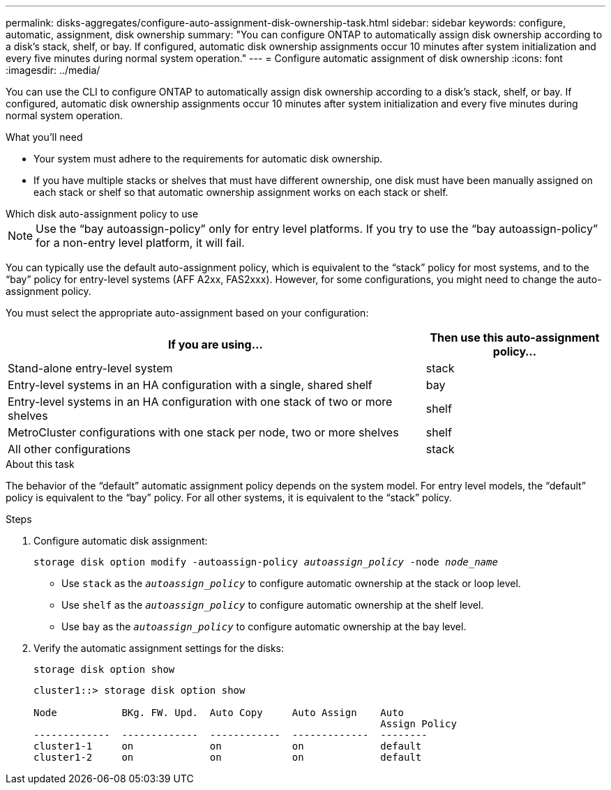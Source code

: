 ---
permalink: disks-aggregates/configure-auto-assignment-disk-ownership-task.html
sidebar: sidebar
keywords: configure, automatic, assignment, disk ownership
summary: "You can configure ONTAP to automatically assign disk ownership according to a disk’s stack, shelf, or bay. If configured, automatic disk ownership assignments occur 10 minutes after system initialization and every five minutes during normal system operation."
---
= Configure automatic assignment of disk ownership
:icons: font
:imagesdir: ../media/

[.lead]
You can use the CLI to configure ONTAP to automatically assign disk ownership according to a disk's stack, shelf, or bay. If configured, automatic disk ownership assignments occur 10 minutes after system initialization and every five minutes during normal system operation.

.What you'll need

* Your system must adhere to the requirements for automatic disk ownership.
* If you have multiple stacks or shelves that must have different ownership, one disk must have been manually assigned on each stack or shelf so that automatic ownership assignment works on each stack or shelf.

.Which disk auto-assignment policy to use

--
NOTE: Use the "`bay autoassign-policy`" only for entry level platforms. If you try to use the "`bay autoassign-policy`" for a non-entry level platform, it will fail.
--

You can typically use the default auto-assignment policy, which is equivalent to the "`stack`" policy for most systems, and to the "`bay`" policy for entry-level systems (AFF A2xx, FAS2xxx). However, for some configurations, you might need to change the auto-assignment policy.

You must select the appropriate auto-assignment based on your configuration:

[cols="70,30"]
|===

h| If you are using... h| Then use this auto-assignment policy...

a|
Stand-alone entry-level system
a|
stack
a|
Entry-level systems in an HA configuration with a single, shared shelf
a|
bay
a|
Entry-level systems in an HA configuration with one stack of two or more shelves
a|
shelf
a|
MetroCluster configurations with one stack per node, two or more shelves
a|
shelf
a|
All other configurations
a|
stack
|===


.About this task

The behavior of the "`default`" automatic assignment policy depends on the system model. For entry level models, the "`default`" policy is equivalent to the "`bay`" policy. For all other systems, it is equivalent to the "`stack`" policy.

.Steps

. Configure automatic disk assignment:
+
`storage disk option modify -autoassign-policy _autoassign_policy_ -node _node_name_`

 ** Use `stack` as the `_autoassign_policy_` to configure automatic ownership at the stack or loop level.
 ** Use `shelf` as the `_autoassign_policy_` to configure automatic ownership at the shelf level.
 ** Use `bay` as the `_autoassign_policy_` to configure automatic ownership at the bay level.
. Verify the automatic assignment settings for the disks:
+
`storage disk option show`
+
----
cluster1::> storage disk option show

Node           BKg. FW. Upd.  Auto Copy     Auto Assign    Auto
                                                           Assign Policy
-------------  -------------  ------------  -------------  --------
cluster1-1     on             on            on             default
cluster1-2     on             on            on             default
----

// BURT 1485072, 08-30-2022
